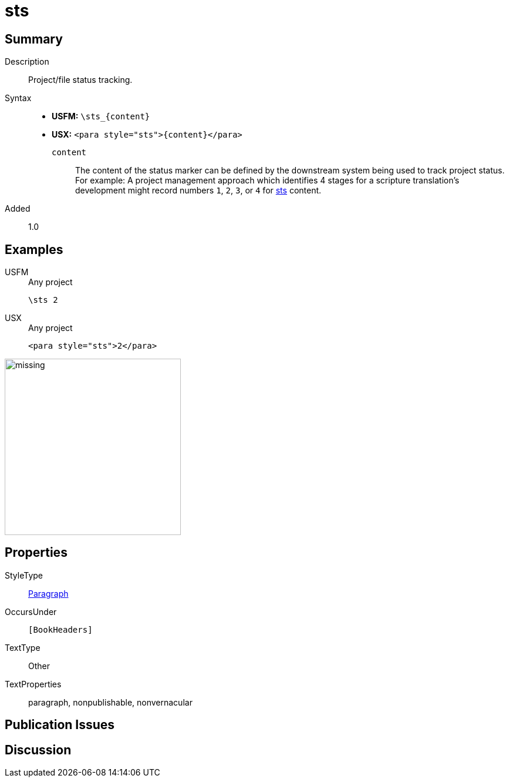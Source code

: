 = sts
:description: Project/file status tracking
:url-repo: https://github.com/usfm-bible/tcdocs/blob/main/markers/para/sts.adoc
:noindex:
ifndef::localdir[]
:source-highlighter: rouge
:localdir: ../
endif::[]
:imagesdir: {localdir}/images

// tag::public[]

== Summary

Description:: Project/file status tracking.
Syntax::
* *USFM:* `+\sts_{content}+`
* *USX:* `+<para style="sts">{content}</para>+`
`content`::: The content of the status marker can be defined by the downstream system being used to track project status. For example: A project management approach which identifies 4 stages for a scripture translation's development might record numbers `1`, `2`, `3`, or `4` for xref:para:identification/sts.adoc[sts] content.
// tag::spec[]
Added:: 1.0
// end::spec[]

== Examples

[tabs]
======
USFM::
+
.Any project
[source#src-usfm-para-sts_1,usfm,highlight=1]
----
\sts 2
----
USX::
+
.Any project
[source#src-usx-para-sts_1,xml,highlight=1]
----
<para style="sts">2</para>
----
======

image::para/missing.jpg[,300]

== Properties

StyleType:: xref:para:index.adoc[Paragraph]
OccursUnder:: `[BookHeaders]`
TextType:: Other
TextProperties:: paragraph, nonpublishable, nonvernacular

== Publication Issues

// end::public[]

== Discussion
